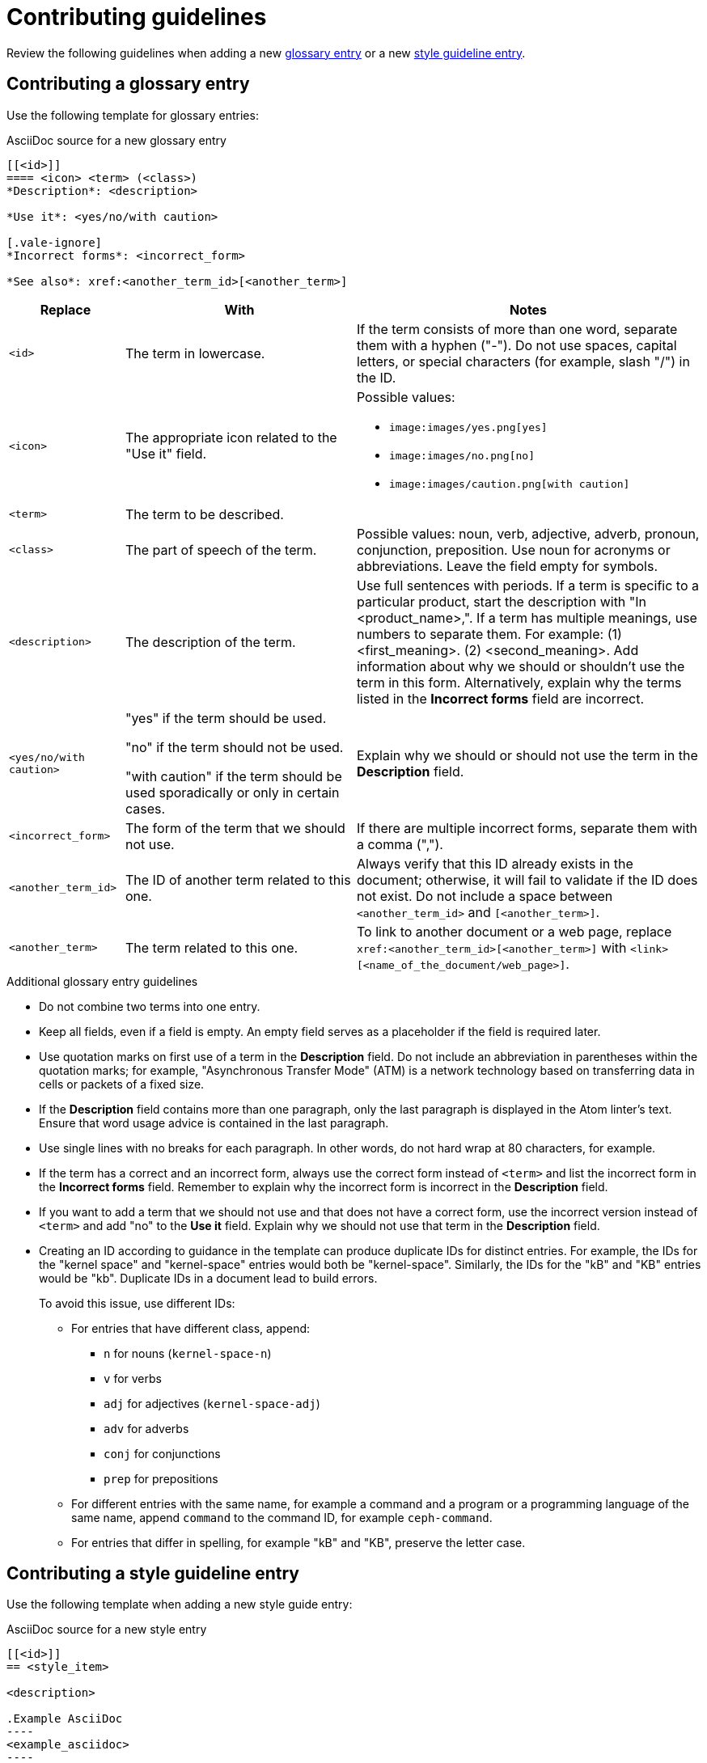 [[contributing-guidelines]]
= Contributing guidelines

Review the following guidelines when adding a new xref:#contributing-glossary-entry[glossary entry] or a new xref:#contributing-style-guideline-entry[style guideline entry].

[[contributing-glossary-entry]]
== Contributing a glossary entry

Use the following template for glossary entries:

.AsciiDoc source for a new glossary entry
----
[[<id>]]
==== <icon> <term> (<class>)
*Description*: <description>

*Use it*: <yes/no/with caution>

[.vale-ignore]
*Incorrect forms*: <incorrect_form>

*See also*: xref:<another_term_id>[<another_term>]
----

[cols="1,2,3a",options="header"]
|===
|Replace                |With                               | Notes
|`<id>`                 |The term in lowercase.             |If the term consists of more than one word, separate them with a hyphen ("-"). Do not use spaces, capital letters, or special characters (for example, slash "/") in the ID.
|`<icon>`               |The appropriate icon related to the "Use it" field.|Possible values:

* `\image:images/yes.png[yes]`
* `\image:images/no.png[no]`
* `\image:images/caution.png[with caution]`
|`<term>`               |The term to be described.          |
|`<class>`              |The part of speech of the term.|Possible values: noun, verb, adjective, adverb, pronoun, conjunction, preposition. Use noun for acronyms or abbreviations. Leave the field empty for symbols.
|`<description>`        |The description of the term.|Use full sentences with periods. If a term is specific to a particular product, start the description with "In <product_name>,". If a term has multiple meanings, use numbers to separate them. For example: (1) <first_meaning>. (2) <second_meaning>. Add information about why we should or shouldn't use the term in this form. Alternatively, explain why the terms listed in the *Incorrect forms* field are incorrect.
|`<yes/no/with caution>`|"yes" if the term should be used.

"no" if the term should not be used.

"with caution" if the term should be used sporadically or only in certain cases.|Explain why we should or should not use the term in the *Description* field.
|`<incorrect_form>`     |The form of the term that we should not use.|If there are multiple incorrect forms, separate them with a comma (",").
|`<another_term_id>`    |The ID of another term related to this one.|Always verify that this ID already exists in the document; otherwise, it will fail to validate if the ID does not exist. Do not include a space between `<another_term_id>` and `[<another_term>]`.
|`<another_term>`       |The term related to this one.|To link to another document or a web page, replace `xref:<another_term_id>[<another_term>]` with `<link>[<name_of_the_document/web_page>]`.
|===

.Additional glossary entry guidelines
* Do not combine two terms into one entry.

* Keep all fields, even if a field is empty. An empty field serves as a placeholder if the field is required later.

* Use quotation marks on first use of a term in the *Description* field. Do not include an abbreviation in parentheses within the quotation marks; for example, "Asynchronous Transfer Mode" (ATM) is a network technology based on transferring data in cells or packets of a fixed size.

* If the *Description* field contains more than one paragraph, only the last paragraph is displayed in the Atom linter's text. Ensure that word usage advice is contained in the last paragraph.

* Use single lines with no breaks for each paragraph. In other words, do not hard wrap at 80 characters, for example.

* If the term has a correct and an incorrect form, always use the correct form instead of `<term>` and list the incorrect form in the *Incorrect forms* field. Remember to explain why the incorrect form is incorrect in the *Description* field.

* If you want to add a term that we should not use and that does not have a correct form, use the incorrect version instead of `<term>` and add "no" to the *Use it* field. Explain why we should not use that term in the *Description* field.

* Creating an ID according to guidance in the template can produce duplicate IDs for distinct entries. For example, the IDs for the "kernel space" and "kernel-space" entries would both be "kernel-space". Similarly, the IDs for the "kB" and "KB" entries would be "kb". Duplicate IDs in a document lead to build errors.
+
To avoid this issue, use different IDs:
+
** For entries that have different class, append:
+
*** `n` for nouns (`kernel-space-n`)
*** `v` for verbs
*** `adj` for adjectives (`kernel-space-adj`)
*** `adv` for adverbs
*** `conj` for conjunctions
*** `prep` for prepositions
+
** For different entries with the same name, for example a command and a program or a programming language of the same name, append `command` to the command ID, for example `ceph-command`.
+
** For entries that differ in spelling, for example "kB" and "KB", preserve the letter case.

[[contributing-style-guideline-entry]]
== Contributing a style guideline entry

Use the following template when adding a new style guide entry:

.AsciiDoc source for a new style entry
-----
[[<id>]]
== <style_item>

<description>

.Example AsciiDoc
----
<example_asciidoc>
----
-----

[cols="1,1,2",options="header"]
|===
|Replace
|With
|Notes

|`<id>`
|The style item in lowercase.
|If the style item consists of more than one word, separate them with a hyphen ("-"). Do not use spaces, capital letters, or special characters (for example, slash "/") in the ID.

|`<style_item>`
|The style item to be described.
|

|`<description>`
|The description of the style guidance.
|Use full sentences with periods. If applicable, add information about why this guidance is recommended.

|`<example_asciidoc>`
|An AsciiDoc example.
|Only add an AsciiDoc example if it is applicable to the style guidance.

|===

.Additional style entry guidelines

* Do not combine multiple guidelines into one entry.

* Do not add style entries that duplicate guidance already covered by the _IBM Style_ guide.

* Avoid linking to other resources to provide the style guidance. Incorporate the guidance from other resources into the entry description.

* Add the new entry alphabetically in its appropriate category file.

* Use single lines with no breaks for each paragraph. In other words, do not hard wrap at 80 characters, for example.

* Use italics when introducing or defining a term. The following examples demonstrate the use of this guideline:
** A _host group_ is a group of one or more hosts.
** _Comma-separated values_ are a set of values in which each value is separated by a comma.

* Use double quotation marks ("") when emphasizing how to write a term. The following examples demonstrate the use of this guideline:
** Hyphenate "look-up" when using it as a modifier.
** Write "comma-separated values (CSV)" on first use and "CSV" after that.

